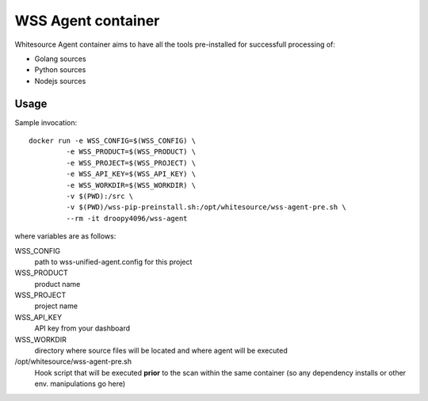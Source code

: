 ===================
WSS Agent container
===================

Whitesource Agent container aims to have all the tools pre-installed for successfull processing of:

* Golang sources
* Python sources
* Nodejs sources

Usage
=====

Sample invocation::

  docker run -e WSS_CONFIG=$(WSS_CONFIG) \
           -e WSS_PRODUCT=$(WSS_PRODUCT) \
           -e WSS_PROJECT=$(WSS_PROJECT) \
           -e WSS_API_KEY=$(WSS_API_KEY) \
           -e WSS_WORKDIR=$(WSS_WORKDIR) \
           -v $(PWD):/src \
           -v $(PWD)/wss-pip-preinstall.sh:/opt/whitesource/wss-agent-pre.sh \
           --rm -it droopy4096/wss-agent

where variables are as follows:

WSS_CONFIG
  path to wss-unified-agent.config for this project

WSS_PRODUCT
  product name

WSS_PROJECT
  project name

WSS_API_KEY
  API key from your dashboard

WSS_WORKDIR
  directory where source files will be located and where agent will be executed

/opt/whitesource/wss-agent-pre.sh
  Hook script that will be executed **prior** to the scan within the same container (so any dependency installs or other env. manipulations go here)
